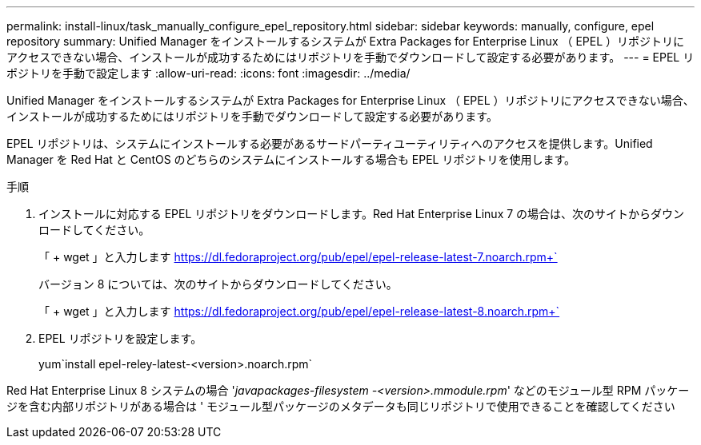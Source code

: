 ---
permalink: install-linux/task_manually_configure_epel_repository.html 
sidebar: sidebar 
keywords: manually, configure, epel repository 
summary: Unified Manager をインストールするシステムが Extra Packages for Enterprise Linux （ EPEL ）リポジトリにアクセスできない場合、インストールが成功するためにはリポジトリを手動でダウンロードして設定する必要があります。 
---
= EPEL リポジトリを手動で設定します
:allow-uri-read: 
:icons: font
:imagesdir: ../media/


[role="lead"]
Unified Manager をインストールするシステムが Extra Packages for Enterprise Linux （ EPEL ）リポジトリにアクセスできない場合、インストールが成功するためにはリポジトリを手動でダウンロードして設定する必要があります。

EPEL リポジトリは、システムにインストールする必要があるサードパーティユーティリティへのアクセスを提供します。Unified Manager を Red Hat と CentOS のどちらのシステムにインストールする場合も EPEL リポジトリを使用します。

.手順
. インストールに対応する EPEL リポジトリをダウンロードします。Red Hat Enterprise Linux 7 の場合は、次のサイトからダウンロードしてください。
+
「 + wget 」と入力します https://dl.fedoraproject.org/pub/epel/epel-release-latest-7.noarch.rpm+`[]

+
バージョン 8 については、次のサイトからダウンロードしてください。

+
「 + wget 」と入力します https://dl.fedoraproject.org/pub/epel/epel-release-latest-8.noarch.rpm+`[]

. EPEL リポジトリを設定します。
+
yum`install epel-reley-latest-<version>.noarch.rpm`



Red Hat Enterprise Linux 8 システムの場合 '_javapackages-filesystem -<version>.mmodule.rpm_' などのモジュール型 RPM パッケージを含む内部リポジトリがある場合は ' モジュール型パッケージのメタデータも同じリポジトリで使用できることを確認してください
